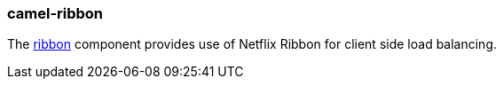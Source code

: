 ### camel-ribbon

The https://camel.apache.org/components/latest/ribbon.html[ribbon,window=_blank] component provides use of Netflix Ribbon for client side load balancing.
